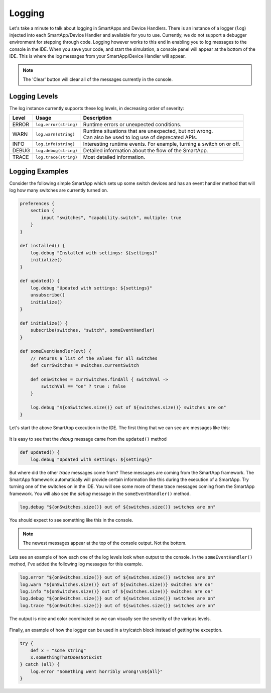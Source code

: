 .. _logging:

Logging
=======

Let's take a minute to talk about logging in SmartApps and Device Handlers.
There is an instance of a logger (``log``) injected into each SmartApp/Device Handler and available
for you to use. Currently, we do not support a debugger environment for stepping through
code. Logging however works to this end in enabling you to log
messages to the console in the IDE. When you save your code, and start
the simulation, a console panel will appear at the bottom of the IDE. This
is where the log messages from your SmartApp/Device Handler will appear.

.. note::
    The 'Clear' button will clear all of the messages currently in the console.

.. figure:: ../img/ide/console.png

Logging Levels
--------------

The log instance currently supports these log levels, in decreasing order of severity:

===== ===================== ====================================================================
Level Usage                 Description
===== ===================== ====================================================================
ERROR ``log.error(string)`` | Runtime errors or unexpected conditions.
WARN  ``log.warn(string)``  | Runtime situations that are unexpected, but not wrong.
                            | Can also be used to log use of deprecated APIs.
INFO  ``log.info(string)``  | Interesting runtime events. For example, turning a switch on or off.
DEBUG ``log.debug(string)`` | Detailed information about the flow of the SmartApp.
TRACE ``log.trace(string)`` | Most detailed information.
===== ===================== ====================================================================

Logging Examples
----------------

Consider the following simple SmartApp which sets up some switch devices
and has an event handler method that will log how many switches are currently
turned on.

.. code-block:: groovy

    preferences {
        section {
            input "switches", "capability.switch", multiple: true
        }
    }

    def installed() {
        log.debug "Installed with settings: ${settings}"
        initialize()
    }

    def updated() {
        log.debug "Updated with settings: ${settings}"
        unsubscribe()
        initialize()
    }

    def initialize() {
        subscribe(switches, "switch", someEventHandler)
    }

    def someEventHandler(evt) {
        // returns a list of the values for all switches
        def currSwitches = switches.currentSwitch

        def onSwitches = currSwitches.findAll { switchVal ->
            switchVal == "on" ? true : false
        }

        log.debug "${onSwitches.size()} out of ${switches.size()} switches are on"
    }

Let's start the above SmartApp execution in the IDE. The first thing that
we can see are messages like this:

.. figure:: ../img/ide/log_example1.png

It is easy to see that the *debug* message came from the ``updated()`` method

.. code-block:: groovy

    def updated() {
        log.debug "Updated with settings: ${settings}"

But where did the other *trace* messages come from? These messages are coming
from the SmartApp framework. The SmartApp framework automatically will provide
certain information like this during the execution of a SmartApp. Try turning
one of the switches on in the IDE. You will see some more of these trace messages
coming from the SmartApp framework.
You will also see the *debug* message in the ``someEventHandler()`` method.

.. code-block:: groovy

    log.debug "${onSwitches.size()} out of ${switches.size()} switches are on"

You should expect to see something like this in the console.

.. note::
    The newest messages appear at the top of the console output. Not the bottom.

.. figure:: ../img/ide/log_example2.png

Lets see an example of how each one of the log levels look when output
to the console. In the ``someEventHandler()`` method, I've added the following
log messages for this example.

.. code-block:: groovy

    log.error "${onSwitches.size()} out of ${switches.size()} switches are on"
    log.warn "${onSwitches.size()} out of ${switches.size()} switches are on"
    log.info "${onSwitches.size()} out of ${switches.size()} switches are on"
    log.debug "${onSwitches.size()} out of ${switches.size()} switches are on"
    log.trace "${onSwitches.size()} out of ${switches.size()} switches are on"


The output is nice and color coordinated so we can visually see the severity of
the various levels.

.. figure:: ../img/ide/log_example3.png

Finally, an example of how the logger can be used in a try/catch block instead
of getting the exception.

.. code-block:: groovy

    try {
        def x = "some string"
        x.somethingThatDoesNotExist
    } catch (all) {
        log.error "Something went horribly wrong!\n${all}"
    }

.. figure:: ../img/ide/log_example4.png
